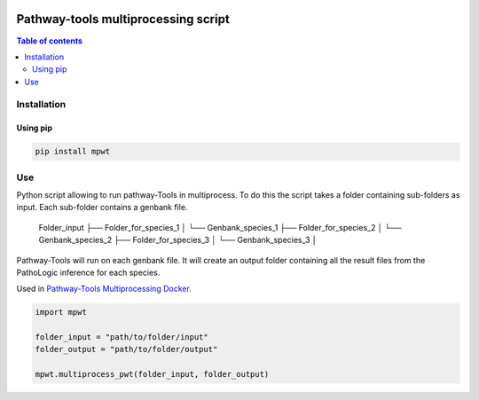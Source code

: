 .. image:: https://img.shields.io/pypi/v/mpwt.svg
	:target: https://pypi.python.org/pypi/mpwt

Pathway-tools multiprocessing script
====================================
.. contents:: Table of contents
   :backlinks: top
   :local:

Installation
------------

Using pip
~~~~~~~~~

.. code:: sh

	pip install mpwt

Use
---

Python script allowing to run pathway-Tools in multiprocess. To do this the script takes a folder containing sub-folders as input. Each sub-folder contains a genbank file.  

    Folder_input
    ├── Folder_for_species_1
    │   └── Genbank_species_1
    ├── Folder_for_species_2
    │   └── Genbank_species_2
    ├── Folder_for_species_3
    │   └── Genbank_species_3
    │

Pathway-Tools will run on each genbank file. It will create an output folder containing all the result files from the PathoLogic inference for each species.

Used in `Pathway-Tools Multiprocessing Docker <https://github.com/ArnaudBelcour/pathway-tools-multiprocessing-docker>`__.


.. code:: python

    import mpwt

    folder_input = "path/to/folder/input"
    folder_output = "path/to/folder/output"

    mpwt.multiprocess_pwt(folder_input, folder_output)